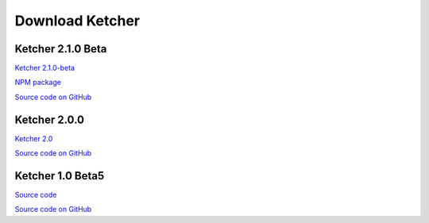 Download Ketcher
================
Ketcher 2.1.0 Beta
------------------

`Ketcher 2.1.0-beta <https://www.epam.com/download?downloadParam=/content/dam/epam/library/open-source/ketcher/ketcher-2.1.0-beta.zip>`__

`NPM package <https://www.npmjs.com/package/ketcher-react>`__

`Source code on GitHub <http://github.com/epam/ketcher>`__

Ketcher 2.0.0
-------------

`Ketcher 2.0 <https://www.epam.com/download?downloadParam=/content/dam/epam/library/open-source/ketcher/ketcher-2.0.0.zip>`__

`Source code on GitHub <http://github.com/epam/ketcher>`__

Ketcher 1.0 Beta5
-----------------

`Source code <http://www.epam.com/download?downloadParam=/content/dam/epam/library/open-source/ketcher/ketcher-1.0-beta5.zip>`__

`Source code on GitHub <http://github.com/ggasoftware/ketcher>`__
